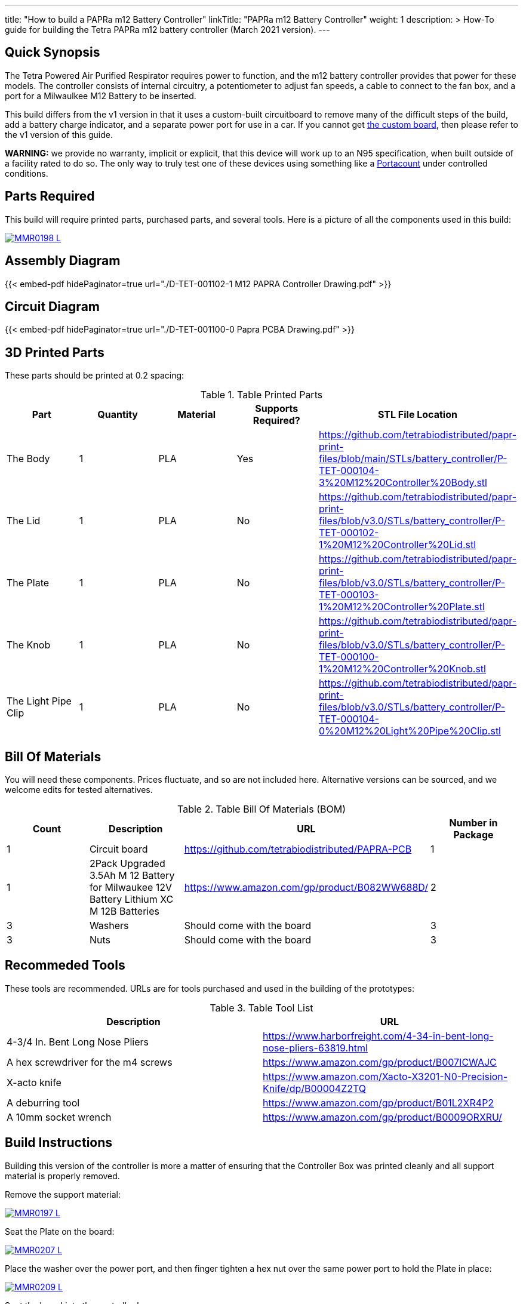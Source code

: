 ---
title: "How to build a PAPRa m12 Battery Controller"
linkTitle: "PAPRa m12 Battery Controller"
weight: 1
description: >
  How-To guide for building the Tetra PAPRa m12 battery controller (March 2021 version).
---

== Quick Synopsis

The Tetra Powered Air Purified Respirator requires power to function, and the m12 battery controller provides that power for these models.  The controller consists of internal circuitry, a potentiometer to adjust fan speeds, a cable to connect to the fan box, and a port for a Milwaulkee M12 Battery to be inserted.

This build differs from the v1 version in that it uses a custom-built circuitboard to remove many of the difficult steps of the build, add a battery charge indicator, and a separate power port for use in a car.  If you cannot get link:../m12-circuit[the custom board], then please refer to the v1 version of this guide.

*WARNING:* we provide no warranty, implicit or explicit, that this device will work up to an N95 specification, when built outside of a facility rated to do so.  The only way to truly test one of these devices using something like a https://tsi.com/products/respirator-fit-testers/portacount-respirator-fit-tester-8038/[Portacount] under controlled conditions.

== Parts Required

This build will require printed parts, purchased parts, and several tools.  Here is a picture of all the components used in this build:

[link=https://photos.smugmug.com/Tetra-Testing/PAPRa-Build-13-March-2021/i-NWTC2Dz/0/39d6081d/5K/_MMR0198-5K.jpg]
image::https://photos.smugmug.com/Tetra-Testing/PAPRa-Build-13-March-2021/i-NWTC2Dz/0/39d6081d/L/_MMR0198-L.jpg[]

== Assembly Diagram == 

{{< embed-pdf hidePaginator=true url="./D-TET-001102-1 M12 PAPRA Controller Drawing.pdf" >}}

== Circuit Diagram == 

{{< embed-pdf hidePaginator=true url="./D-TET-001100-0 Papra PCBA Drawing.pdf" >}}

## 3D Printed Parts

These parts should be printed at 0.2 spacing:

.Table Printed Parts
|===
| Part | Quantity | Material | Supports Required? | STL File Location

| The Body
| 1 
| PLA
| Yes
| https://github.com/tetrabiodistributed/papr-print-files/blob/main/STLs/battery_controller/P-TET-000104-3%20M12%20Controller%20Body.stl

| The Lid
| 1 
| PLA
| No
| https://github.com/tetrabiodistributed/papr-print-files/blob/v3.0/STLs/battery_controller/P-TET-000102-1%20M12%20Controller%20Lid.stl

| The Plate
| 1 
| PLA
| No
| https://github.com/tetrabiodistributed/papr-print-files/blob/v3.0/STLs/battery_controller/P-TET-000103-1%20M12%20Controller%20Plate.stl

| The Knob
| 1 
| PLA
| No
| https://github.com/tetrabiodistributed/papr-print-files/blob/v3.0/STLs/battery_controller/P-TET-000100-1%20M12%20Controller%20Knob.stl

| The Light Pipe Clip
| 1 
| PLA
| No
| https://github.com/tetrabiodistributed/papr-print-files/blob/v3.0/STLs/battery_controller/P-TET-000104-0%20M12%20Light%20Pipe%20Clip.stl

|===

## Bill Of Materials

You will need these components.  Prices fluctuate, and so are not included here.  Alternative versions can be sourced, and we welcome edits for tested alternatives.

.Table Bill Of Materials (BOM)
|===
| Count | Description | URL | Number in Package 

| 1
| Circuit board
| https://github.com/tetrabiodistributed/PAPRA-PCB
| 1

| 1 
| 2Pack Upgraded 3.5Ah M 12 Battery for Milwaukee 12V Battery Lithium XC M 12B Batteries 
| https://www.amazon.com/gp/product/B082WW688D/ 
| 2 

| 3
| Washers
| Should come with the board
| 3

| 3
| Nuts
| Should come with the board
| 3

|===

## Recommeded Tools

These tools are recommended. URLs are for tools purchased and used in the building of the prototypes:

.Table Tool List
|===
| Description | URL

| 4-3/4 In. Bent Long Nose Pliers
| https://www.harborfreight.com/4-34-in-bent-long-nose-pliers-63819.html

| A hex screwdriver for the m4 screws
| https://www.amazon.com/gp/product/B007ICWAJC

| X-acto knife
| https://www.amazon.com/Xacto-X3201-N0-Precision-Knife/dp/B00004Z2TQ

| A deburring tool
| https://www.amazon.com/gp/product/B01L2XR4P2

| A 10mm socket wrench 
| https://www.amazon.com/gp/product/B0009ORXRU/

|===

== Build Instructions

Building this version of the controller is more a matter of ensuring that the Controller Box was printed cleanly and all support material is properly removed.  

Remove the support material:

[link=https://photos.smugmug.com/Tetra-Testing/PAPRa-Build-13-March-2021/i-jBswSxZ/0/d86a33d9/5K/_MMR0197-5K.jpg]
image::https://photos.smugmug.com/Tetra-Testing/PAPRa-Build-13-March-2021/i-jBswSxZ/0/d86a33d9/L/_MMR0197-L.jpg[]

Seat the Plate on the board:

[link=https://photos.smugmug.com/Tetra-Testing/PAPRa-Build-13-March-2021/i-RTfSGFP/0/1bcafd95/5K/_MMR0207-5K.jpg]
image::https://photos.smugmug.com/Tetra-Testing/PAPRa-Build-13-March-2021/i-RTfSGFP/0/1bcafd95/L/_MMR0207-L.jpg[]

Place the washer over the power port, and then finger tighten a hex nut over the same power port to hold the Plate in place:

[link=https://photos.smugmug.com/Tetra-Testing/PAPRa-Build-13-March-2021/i-dc5vMqL/0/9aa0be12/5K/_MMR0209-5K.jpg]
image::https://photos.smugmug.com/Tetra-Testing/PAPRa-Build-13-March-2021/i-dc5vMqL/0/9aa0be12/L/_MMR0209-L.jpg[]

Seat the board into the controller box:

[link=https://photos.smugmug.com/Tetra-Testing/PAPRa-Build-13-March-2021/i-XKXdnsm/0/6d8ccb99/5K/_MMR0213-5K.jpg]
image::https://photos.smugmug.com/Tetra-Testing/PAPRa-Build-13-March-2021/i-XKXdnsm/0/6d8ccb99/L/_MMR0213-L.jpg[]

[link=https://photos.smugmug.com/Tetra-Testing/PAPRa-Build-13-March-2021/i-KFBF2J4/0/9971cb7f/5K/_MMR0218-5K.jpg]
image::https://photos.smugmug.com/Tetra-Testing/PAPRa-Build-13-March-2021/i-KFBF2J4/0/9971cb7f/L/_MMR0218-L.jpg[]

Place the washers and nuts on the potentiometer and the power port at the base of the controller body:

[link=https://photos.smugmug.com/Tetra-Testing/PAPRa-Build-13-March-2021/i-r8VK6Hk/0/6ee14b7a/5K/_MMR0223-5K.jpg]
image::https://photos.smugmug.com/Tetra-Testing/PAPRa-Build-13-March-2021/i-r8VK6Hk/0/6ee14b7a/L/_MMR0223-L.jpg[]

[link=https://photos.smugmug.com/Tetra-Testing/PAPRa-Build-13-March-2021/i-mbS29wz/0/4c719df4/5K/_MMR0226-5K.jpg]
image::https://photos.smugmug.com/Tetra-Testing/PAPRa-Build-13-March-2021/i-mbS29wz/0/4c719df4/L/_MMR0226-L.jpg[]

Tighten all three nuts using the socket wrench, but not so tightly that components come off the board:

[link=https://photos.smugmug.com/Tetra-Testing/PAPRa-Build-13-March-2021/i-rLCggKv/0/fb039d40/5K/_MMR0227-5K.jpg]
image::https://photos.smugmug.com/Tetra-Testing/PAPRa-Build-13-March-2021/i-rLCggKv/0/fb039d40/L/_MMR0227-L.jpg[]

[link=https://photos.smugmug.com/Tetra-Testing/PAPRa-Build-13-March-2021/i-RWshdBw/0/46002a7d/5K/_MMR0229-5K.jpg]
image::https://photos.smugmug.com/Tetra-Testing/PAPRa-Build-13-March-2021/i-RWshdBw/0/46002a7d/L/_MMR0229-L.jpg[]

Place the light pipe onto the board:

[link=https://photos.smugmug.com/Tetra-Testing/PAPRa-Build-13-March-2021/i-XLx37mm/0/2777f2f0/5K/_MMR0231-5K.jpg]
image::https://photos.smugmug.com/Tetra-Testing/PAPRa-Build-13-March-2021/i-XLx37mm/0/2777f2f0/L/_MMR0231-L.jpg[]

Place the light pipe clip over the light pipe to hold the pipe in place:

[link=https://photos.smugmug.com/Tetra-Testing/PAPRa-Build-13-March-2021/i-VNMxhn2/0/aef9d859/5K/_MMR0234-5K.jpg]
image::https://photos.smugmug.com/Tetra-Testing/PAPRa-Build-13-March-2021/i-VNMxhn2/0/aef9d859/L/_MMR0234-L.jpg[]

[link=https://photos.smugmug.com/Tetra-Testing/PAPRa-Build-13-March-2021/i-4qmznX2/0/301e1788/5K/_MMR0241-5K.jpg]
image::https://photos.smugmug.com/Tetra-Testing/PAPRa-Build-13-March-2021/i-4qmznX2/0/301e1788/L/_MMR0241-L.jpg[]

Place the Knob onto the potentiometer, and twist to turn on.  If there is a charged battery in the Controller, you should see the lights in the light pipe:

[link=https://photos.smugmug.com/Tetra-Testing/PAPRa-Build-13-March-2021/i-2fGwWDZ/0/34101bd5/5K/_MMR0243-5K.jpg]
image::https://photos.smugmug.com/Tetra-Testing/PAPRa-Build-13-March-2021/i-2fGwWDZ/0/34101bd5/L/_MMR0243-L.jpg[]

[link=https://photos.smugmug.com/Tetra-Testing/PAPRa-Build-13-March-2021/i-rNdfXdV/0/63e2d3f4/5K/_MMR0245-5K.jpg]
image::https://photos.smugmug.com/Tetra-Testing/PAPRa-Build-13-March-2021/i-rNdfXdV/0/63e2d3f4/L/_MMR0245-L.jpg[]

Test that everything works with a battery in the socket by making sure the lights turn on:

[link=https://photos.smugmug.com/Tetra-Testing/PAPRa-Build-13-March-2021/i-vvdrFnr/0/3cb09189/5K/_MMR0248-5K.jpg]
image::https://photos.smugmug.com/Tetra-Testing/PAPRa-Build-13-March-2021/i-vvdrFnr/0/3cb09189/L/_MMR0248-L.jpg[]

Snap the Lid in place.  Note the orientation; snapping the lid in in the opposite orientation may cause the lower lip to break off:

[link=https://photos.smugmug.com/Tetra-Testing/Tetra-PAPRa-Build-Party-31-Jan-2021/i-WZgQVz8/0/1b6f0128/5K/_MMR0515-5K.jpg]
image::https://photos.smugmug.com/Tetra-Testing/Tetra-PAPRa-Build-Party-31-Jan-2021/i-WZgQVz8/0/1b6f0128/L/_MMR0515-L.jpg[]

[link=https://photos.smugmug.com/Tetra-Testing/Tetra-PAPRa-Build-Party-31-Jan-2021/i-fCjtH44/0/782edc91/5K/_MMR0516-5K.jpg]
image::https://photos.smugmug.com/Tetra-Testing/Tetra-PAPRa-Build-Party-31-Jan-2021/i-fCjtH44/0/782edc91/L/_MMR0516-L.jpg[]

Congratulations!  You have built a Tetra PAPRa M12 Controller Box v3!


